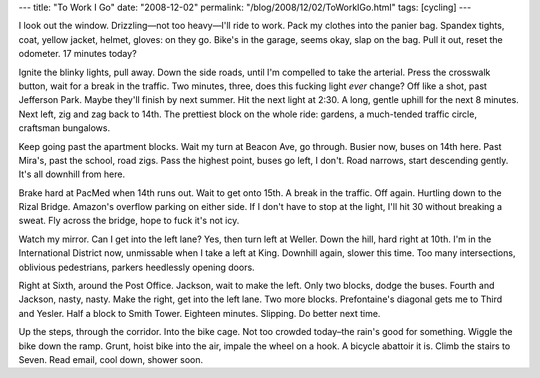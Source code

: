---
title: "To Work I Go"
date: "2008-12-02"
permalink: "/blog/2008/12/02/ToWorkIGo.html"
tags: [cycling]
---



.. image:: https://farm4.static.flickr.com/3231/2935549428_bd6ee3c10e_m.jpg
    :alt: Bikes
    :class: right-float

I look out the window.
Drizzling—not too heavy—I'll ride to work.
Pack my clothes into the panier bag.
Spandex tights, coat, yellow jacket, helmet, gloves: on they go.
Bike's in the garage, seems okay, slap on the bag.
Pull it out, reset the odometer.
17 minutes today?

Ignite the blinky lights, pull away.
Down the side roads, until I'm compelled to take the arterial.
Press the crosswalk button, wait for a break in the traffic.
Two minutes, three, does this fucking light *ever* change?
Off like a shot, past Jefferson Park.
Maybe they'll finish by next summer.
Hit the next light at 2:30.
A long, gentle uphill for the next 8 minutes.
Next left, zig and zag back to 14th.
The prettiest block on the whole ride:
gardens, a much-tended traffic circle, craftsman bungalows.

Keep going past the apartment blocks.
Wait my turn at Beacon Ave, go through.
Busier now, buses on 14th here.
Past Mira's, past the school, road zigs.
Pass the highest point, buses go left, I don't.
Road narrows, start descending gently.
It's all downhill from here.

Brake hard at PacMed when 14th runs out.
Wait to get onto 15th.
A break in the traffic. Off again.
Hurtling down to the Rizal Bridge.
Amazon's overflow parking on either side.
If I don't have to stop at the light,
I'll hit 30 without breaking a sweat.
Fly across the bridge, hope to fuck it's not icy.

Watch my mirror. Can I get into the left lane?
Yes, then turn left at Weller.
Down the hill, hard right at 10th.
I'm in the International District now,
unmissable when I take a left at King.
Downhill again, slower this time.
Too many intersections, oblivious pedestrians,
parkers heedlessly opening doors.

Right at Sixth, around the Post Office.
Jackson, wait to make the left.
Only two blocks, dodge the buses.
Fourth and Jackson, nasty, nasty.
Make the right, get into the left lane.
Two more blocks.
Prefontaine's diagonal gets me to Third and Yesler.
Half a block to Smith Tower.
Eighteen minutes. Slipping. Do better next time.

Up the steps, through the corridor.
Into the bike cage.
Not too crowded today–the rain's good for something.
Wiggle the bike down the ramp.
Grunt, hoist bike into the air, impale the wheel on a hook.
A bicycle abattoir it is.
Climb the stairs to Seven.
Read email, cool down, shower soon.

.. _permalink:
    /blog/2008/12/02/ToWorkIGo.html
